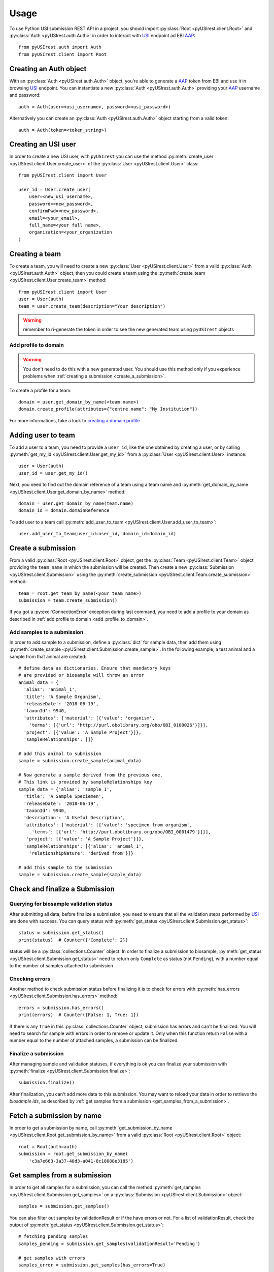 =====
Usage
=====

To use Python USI submission REST API in a project, you should import
:py:class:`Root <pyUSIrest.client.Root>` and :py:class:`Auth <pyUSIrest.auth.Auth>`
in order to interact with USI_ endpoint ad EBI AAP_::

  from pyUSIrest.auth import Auth
  from pyUSIrest.client import Root

.. _USI: https://submission-test.ebi.ac.uk/api/browser/index.html#/api/
.. _AAP: https://explore.api.aai.ebi.ac.uk/docs/

Creating an Auth object
-----------------------

With an :py:class:`Auth <pyUSIrest.auth.Auth>` object, you're able to generate a
AAP_ token from EBI and use it in browsing USI_ endpoint. You can instantiate a
new :py:class:`Auth <pyUSIrest.auth.Auth>` providing your AAP_ username and password::

  auth = Auth(user=<usi_username>, password=<usi_password>)

Alternatively you can create an :py:class:`Auth <pyUSIrest.auth.Auth>` object
starting from a valid token::

  auth = Auth(token=<token_string>)

Creating an USI user
--------------------

In order to create a new USI user, with ``pyUSIrest`` you can use the method
:py:meth:`create_user <pyUSIrest.client.User.create_user>` of the
:py:class:`User <pyUSIrest.client.User>` class::

  from pyUSIrest.client import User

  user_id = User.create_user(
      user=<new_usi_username>,
      password=<new_password>,
      confirmPwd=<new_password>,
      email=<your_email>,
      full_name=<your full name>,
      organization=<your_organization
  )

Creating a team
---------------

To create a team, you will need to create a new :py:class:`User <pyUSIrest.client.User>`
from a valid :py:class:`Auth <pyUSIrest.auth.Auth>` object, then you could create
a team using the :py:meth:`create_team <pyUSIrest.client.User.create_team>` method::

  from pyUSIrest.client import User
  user = User(auth)
  team = user.create_team(description="Your description")

.. warning::

  remember to ri-generate the token in order to see the new generated team using
  ``pyUSIrest`` objects

.. _add_profile_to_domain:

Add profile to domain
+++++++++++++++++++++

.. warning::

  You don't need to do this with a new generated user. You should use this method only
  if you experience problems when :ref:`creating a submission <create_a_submission>`.

To create a profile for a team::

  domain = user.get_domain_by_name(<team name>)
  domain.create_profile(attributes={"centre name": "My Institution"})

For more informations, take a look to `creating a domain profile`_

.. _`creating a domain profile`: https://explore.api.aai.ebi.ac.uk/docs/profile/index.html#resource-create_domain_profile

Adding user to team
-------------------

To add a user to a team, you need to provide a ``user_id``, like the one
obtained by creating a user, or by calling :py:meth:`get_my_id <pyUSIrest.client.User.get_my_id>`
from a :py:class:`User <pyUSIrest.client.User>` instance::

  user = User(auth)
  user_id = user.get_my_id()

Next, you need to find out the domain reference of a team using a team name and
:py:meth:`get_domain_by_name <pyUSIrest.client.User.get_domain_by_name>` method::

  domain = user.get_domain_by_name(team.name)
  domain_id = domain.domainReference

To add user to a team call :py:meth:`add_user_to_team <pyUSIrest.client.User.add_user_to_team>`::

  user.add_user_to_team(user_id=user_id, domain_id=domain_id)

.. _create_a_submission:

Create a submission
-------------------

From a valid :py:class:`Root <pyUSIrest.client.Root>` object, get the
:py:class:`Team <pyUSIrest.client.Team>` object providing the ``team_name`` in which the
submission will be created. Then create a new :py:class:`Submission <pyUSIrest.client.Submission>`
using the :py:meth:`create_submission <pyUSIrest.client.Team.create_submission>` method::

  team = root.get_team_by_name(<your team name>)
  submission = team.create_submission()

If you got a :py:exc:`ConnectionError` exception during last command, you need to add
a profile to your domain as described in :ref:`add profile to domain <add_profile_to_domain>`.

Add samples to a submission
+++++++++++++++++++++++++++

In order to add sample to a submission, define a :py:class:`dict` for sample data,
then add them using :py:meth:`create_sample <pyUSIrest.client.Submission.create_sample>`.
In the following example, a test animal and a sample from that animal are created::

  # define data as dictionaries. Ensure that mandatory keys
  # are provided or biosample will throw an error
  animal_data = {
    'alias': 'animal_1',
    'title': 'A Sample Organism',
    'releaseDate': '2018-06-19',
    'taxonId': 9940,
    'attributes': {'material': [{'value': 'organism',
      'terms': [{'url': 'http://purl.obolibrary.org/obo/OBI_0100026'}]}],
    'project': [{'value': 'A Sample Project'}]},
    'sampleRelationships': []}

  # add this animal to submission
  sample = submission.create_sample(animal_data)

  # Now generate a sample derived from the previous one.
  # This link is provided by sampleRelationships key
  sample_data = {'alias': 'sample_1',
    'title': 'A Sample Speciemen',
    'releaseDate': '2018-06-19',
    'taxonId': 9940,
    'description': 'A Useful Description',
    'attributes': {'material': [{'value': 'specimen from organism',
       'terms': [{'url': 'http://purl.obolibrary.org/obo/OBI_0001479'}]}],
     'project': [{'value': 'A Sample Project'}]},
    'sampleRelationships': [{'alias': 'animal_1',
      'relationshipNature': 'derived from'}]}

  # add this sample to the submission
  sample = submission.create_sample(sample_data)

Check and finalize a Submission
-------------------------------

Querying for biosample validation status
++++++++++++++++++++++++++++++++++++++++

After submitting all data, before finalize a submission, you need to ensure that
all the validation steps performed by USI_ are done with success. You can query
status with :py:meth:`get_status <pyUSIrest.client.Submission.get_status>`::

  status = submission.get_status()
  print(status)  # Counter({'Complete': 2})

status will be a :py:class:`collections.Counter` object. In order to finalize a
submission to biosample, :py:meth:`get_status <pyUSIrest.client.Submission.get_status>`
need to return only ``Complete`` as status (not ``Pending``), with a number equal
to the number of samples attached to submission

Checking errors
+++++++++++++++

Another method to check submission status before finalizing it is to check for errors
with :py:meth:`has_errors <pyUSIrest.client.Submission.has_errors>` method::

  errors = submission.has_errors()
  print(errors)  # Counter({False: 1, True: 1})

If there is any ``True`` in this :py:class:`collections.Counter` object,
submission has errors and can't be finalized. You will need to search
for sample with errors in order to remove or update it. Only when this function
return ``False`` with a number equal to the number of attached samples, a
submission can be finalized.

Finalize a submission
+++++++++++++++++++++

After managing sample and validation statuses, if everything is ok you can finalize
your submission with :py:meth:`finalize <pyUSIrest.client.Submission.finalize>`::

  submission.finalize()

After finalization, you can't add more data to this submission. You may want to
reload your data in order to retrieve the *biosample ids*, as described by
:ref:`get samples from a submission <get_samples_from_a_submission>`.

Fetch a submission by name
--------------------------

In order to get a submission by name, call :py:meth:`get_submission_by_name <pyUSIrest.client.Root.get_submission_by_name>`
from a valid :py:class:`Root <pyUSIrest.client.Root>` object::

  root = Root(auth=auth)
  submission = root.get_submission_by_name(
      'c3a7e663-3a37-48d3-a041-8c18088e3185')

.. _get_samples_from_a_submission:

Get samples from a submission
-----------------------------

In order to get all samples for a submission, you can call the method
:py:meth:`get_samples <pyUSIrest.client.Submission.get_samples>`
on a :py:class:`Submission <pyUSIrest.client.Submission>` object::

  samples = submission.get_samples()

You can also filter out samples by validationResult or if the have errors or not.
For a list of validationResult, check the output of :py:meth:`get_status <pyUSIrest.client.Submission.get_status>`::

  # fetching pending samples
  samples_pending = submission.get_samples(validationResult='Pending')

  # get samples with errors
  samples_error = submission.get_samples(has_errors=True)
